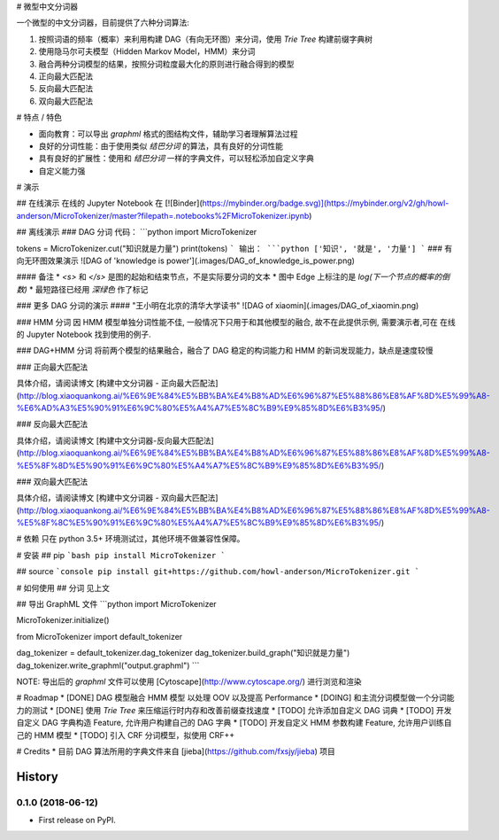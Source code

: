 # 微型中文分词器

一个微型的中文分词器，目前提供了六种分词算法:

1. 按照词语的频率（概率）来利用构建 DAG（有向无环图）来分词，使用 `Trie Tree` 构建前缀字典树
2. 使用隐马尔可夫模型（Hidden Markov Model，HMM）来分词
3. 融合两种分词模型的结果，按照分词粒度最大化的原则进行融合得到的模型
4. 正向最大匹配法
5. 反向最大匹配法
6. 双向最大匹配法

# 特点 / 特色

* 面向教育：可以导出 `graphml` 格式的图结构文件，辅助学习者理解算法过程
* 良好的分词性能：由于使用类似 `结巴分词` 的算法，具有良好的分词性能
* 具有良好的扩展性：使用和 `结巴分词` 一样的字典文件，可以轻松添加自定义字典
* 自定义能力强

# 演示

## 在线演示
在线的 Jupyter Notebook 在 [![Binder](https://mybinder.org/badge.svg)](https://mybinder.org/v2/gh/howl-anderson/MicroTokenizer/master?filepath=.notebooks%2FMicroTokenizer.ipynb)

## 离线演示
### DAG 分词
代码：
```python
import MicroTokenizer

tokens = MicroTokenizer.cut("知识就是力量")
print(tokens)
```
输出：
```python
['知识', '就是', '力量']
```
### 有向无环图效果演示
![DAG of 'knowledge is power'](.images/DAG_of_knowledge_is_power.png)

#### 备注
* `<s>` 和 `</s>` 是图的起始和结束节点，不是实际要分词的文本
* 图中 Edge 上标注的是 `log(下一个节点的概率的倒数)`
* 最短路径已经用 `深绿色` 作了标记

### 更多 DAG 分词的演示
#### "王小明在北京的清华大学读书"
![DAG of xiaomin](.images/DAG_of_xiaomin.png)

### HMM 分词
因 HMM 模型单独分词性能不佳, 一般情况下只用于和其他模型的融合, 故不在此提供示例, 需要演示者,可在 在线的 Jupyter Notebook 找到使用的例子.

### DAG+HMM 分词
将前两个模型的结果融合，融合了 DAG 稳定的构词能力和 HMM 的新词发现能力，缺点是速度较慢

### 正向最大匹配法

具体介绍，请阅读博文 [构建中文分词器 - 正向最大匹配法](http://blog.xiaoquankong.ai/%E6%9E%84%E5%BB%BA%E4%B8%AD%E6%96%87%E5%88%86%E8%AF%8D%E5%99%A8-%E6%AD%A3%E5%90%91%E6%9C%80%E5%A4%A7%E5%8C%B9%E9%85%8D%E6%B3%95/)

### 反向最大匹配法

具体介绍，请阅读博文 [构建中文分词器-反向最大匹配法](http://blog.xiaoquankong.ai/%E6%9E%84%E5%BB%BA%E4%B8%AD%E6%96%87%E5%88%86%E8%AF%8D%E5%99%A8-%E5%8F%8D%E5%90%91%E6%9C%80%E5%A4%A7%E5%8C%B9%E9%85%8D%E6%B3%95/)

### 双向最大匹配法

具体介绍，请阅读博文 [构建中文分词器 - 双向最大匹配法](http://blog.xiaoquankong.ai/%E6%9E%84%E5%BB%BA%E4%B8%AD%E6%96%87%E5%88%86%E8%AF%8D%E5%99%A8-%E5%8F%8C%E5%90%91%E6%9C%80%E5%A4%A7%E5%8C%B9%E9%85%8D%E6%B3%95/)

# 依赖
只在 python 3.5+ 环境测试过，其他环境不做兼容性保障。

# 安装
## pip
```bash
pip install MicroTokenizer
```

## source
```console
pip install git+https://github.com/howl-anderson/MicroTokenizer.git
```

# 如何使用
## 分词
见上文

## 导出 GraphML 文件
```python
import MicroTokenizer

MicroTokenizer.initialize()

from MicroTokenizer import default_tokenizer

dag_tokenizer = default_tokenizer.dag_tokenizer
dag_tokenizer.build_graph("知识就是力量")
dag_tokenizer.write_graphml("output.graphml")
```

NOTE: 导出后的 `graphml` 文件可以使用 [Cytoscape](http://www.cytoscape.org/) 进行浏览和渲染

# Roadmap
* [DONE] DAG 模型融合 HMM 模型 以处理 OOV 以及提高 Performance
* [DOING] 和主流分词模型做一个分词能力的测试
* [DONE] 使用 `Trie Tree` 来压缩运行时内存和改善前缀查找速度
* [TODO] 允许添加自定义 DAG 词典
* [TODO] 开发自定义 DAG 字典构造 Feature, 允许用户构建自己的 DAG 字典
* [TODO] 开发自定义 HMM 参数构建 Feature, 允许用户训练自己的 HMM 模型
* [TODO] 引入 CRF 分词模型，拟使用 CRF++


# Credits
* 目前 DAG 算法所用的字典文件来自 [jieba](https://github.com/fxsjy/jieba) 项目


=======
History
=======

0.1.0 (2018-06-12)
------------------

* First release on PyPI.


